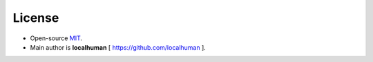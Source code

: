 License
-------

-  Open-source `MIT`_.
-  Main author is **localhuman** [ https://github.com/localhuman ].

.. _MIT: https://github.com/CityOfZion/neo-python/blob/master/LICENSE.md